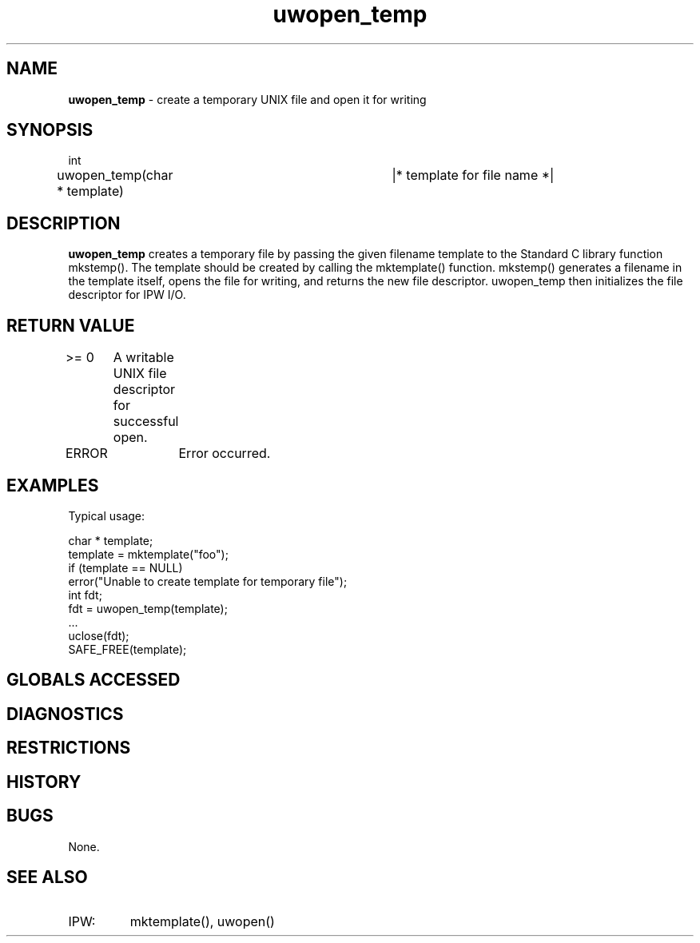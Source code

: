 .TH "uwopen_temp" "3" "5 November 2015" "IPW v2" "IPW Library Functions"
.SH NAME
.PP
\fBuwopen_temp\fP - create a temporary UNIX file and open it for writing
.SH SYNOPSIS
.sp
.nf
.ft CR
int
uwopen_temp(char * template)	|* template for file name *|
.ft R
.fi
.SH DESCRIPTION
.PP
\fBuwopen_temp\fP creates a temporary file by passing the given filename template
to the Standard C library function mkstemp().  The template should be created
by calling the mktemplate() function.
mkstemp() generates a filename in the template itself, opens the file for
writing, and returns the new file descriptor.  uwopen_temp then initializes the
file descriptor for IPW I/O.
.SH RETURN VALUE
.PP
>= 0	A writable UNIX file descriptor for successful open.
.PP
ERROR	Error occurred.
.SH EXAMPLES
.PP
Typical usage:
.sp
.nf
.ft CR
    char * template;
    template = mktemplate("foo");
    if (template == NULL)
        error("Unable to create template for temporary file");
    int fdt;
    fdt = uwopen_temp(template);
    ...
    uclose(fdt);
    SAFE_FREE(template);
.ft R
.fi
.SH GLOBALS ACCESSED
.SH DIAGNOSTICS
.SH RESTRICTIONS
.SH HISTORY
.SH BUGS
.PP
None.
.SH SEE ALSO
.TP
IPW:
mktemplate(),
uwopen()
